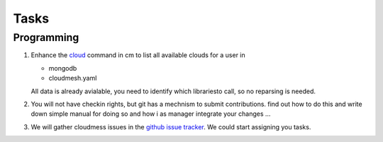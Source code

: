 Tasks
======================================================================

Programming 
----------------------------------------------------------------------

#. Enhance the `cloud
   <https://github.com/cloudmesh/cloudmesh/blob/master/cmd3local/plugins/cm_shell_cloud.py>`_
   command in cm to list all available clouds for a user in

   * mongodb
   * cloudmesh.yaml

   All data is already avialable, you need to identify which
   librariesto call, so no reparsing is needed.

#. You will not have checkin rights, but git has a mechnism to submit
   contributions. find out how to do this and write down simple manual
   for doing so and how i as manager integrate your changes ...

#. We will gather cloudmess issues in the `github issue tracker
   <https://github.com/cloudmesh/cloudmesh/issues?direction=desc&labels=z-pushkar&sort=updated&state=open>`_. We
   could start assigning you tasks.
